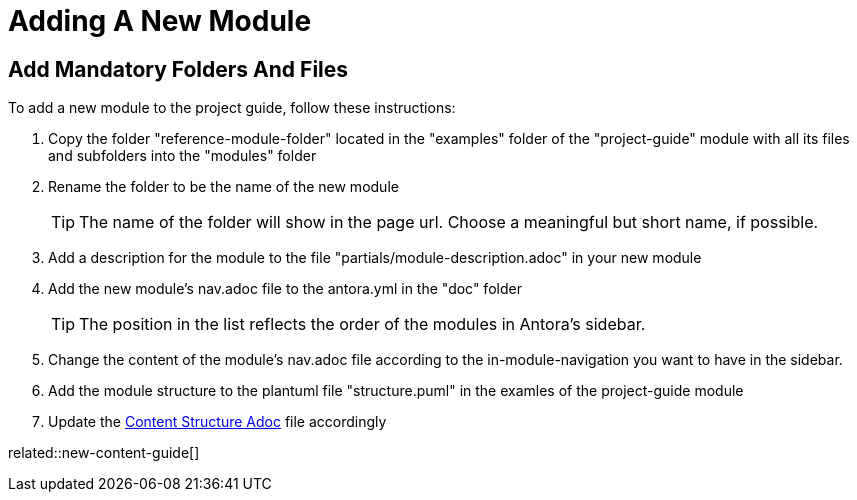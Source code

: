 = Adding A New Module
:description: Describes how to add a new module to the ASAM Project Guide so that it contains all importantn infos and structures by default for Antora to build correctly.
:keywords: antora,guide,module,new-content-guide

== Add Mandatory Folders And Files
To add a new module to the project guide, follow these instructions:

. Copy the folder "reference-module-folder" located in the "examples" folder of the "project-guide" module with all its files and subfolders into the "modules" folder

. Rename the folder to be the name of the new module
+
TIP: The name of the folder will show in the page url.
Choose a meaningful but short name, if possible.

. Add a description for the module to the file "partials/module-description.adoc" in your new module

. Add the new module's nav.adoc file to the antora.yml in the "doc" folder
+
TIP: The position in the list reflects the order of the modules in Antora's sidebar.

. Change the content of the module's nav.adoc file according to the in-module-navigation you want to have in the sidebar.

. Add the module structure to the plantuml file "structure.puml" in the examles of the project-guide module
//TODO: Automate this process step!

. Update the xref:content-structure.adoc[Content Structure Adoc] file accordingly

related::new-content-guide[]